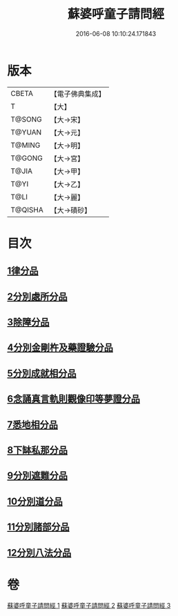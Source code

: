 #+TITLE: 蘇婆呼童子請問經 
#+DATE: 2016-06-08 10:10:24.171843

* 版本
 |     CBETA|【電子佛典集成】|
 |         T|【大】     |
 |    T@SONG|【大→宋】   |
 |    T@YUAN|【大→元】   |
 |    T@MING|【大→明】   |
 |    T@GONG|【大→宮】   |
 |     T@JIA|【大→甲】   |
 |      T@YI|【大→乙】   |
 |      T@LI|【大→麗】   |
 |   T@QISHA|【大→磧砂】  |

* 目次
** [[file:KR6j0065_001.txt::001-0719a5][1律分品]]
** [[file:KR6j0065_001.txt::001-0720b24][2分別處所分品]]
** [[file:KR6j0065_001.txt::001-0722a11][3除障分品]]
** [[file:KR6j0065_001.txt::001-0723a7][4分別金剛杵及藥證驗分品]]
** [[file:KR6j0065_002.txt::002-0725a19][5分別成就相分品]]
** [[file:KR6j0065_002.txt::002-0726a19][6念誦真言軌則觀像印等夢證分品]]
** [[file:KR6j0065_002.txt::002-0726c29][7悉地相分品]]
** [[file:KR6j0065_002.txt::002-0728a15][8下缽私那分品]]
** [[file:KR6j0065_002.txt::002-0728c29][9分別遮難分品]]
** [[file:KR6j0065_003.txt::003-0730a17][10分別道分品]]
** [[file:KR6j0065_003.txt::003-0731b26][11分別諸部分品]]
** [[file:KR6j0065_003.txt::003-0732b6][12分別八法分品]]

* 卷
[[file:KR6j0065_001.txt][蘇婆呼童子請問經 1]]
[[file:KR6j0065_002.txt][蘇婆呼童子請問經 2]]
[[file:KR6j0065_003.txt][蘇婆呼童子請問經 3]]

